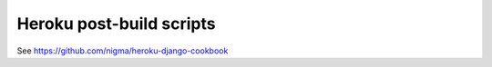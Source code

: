 Heroku post-build scripts
=========================

See https://github.com/nigma/heroku-django-cookbook

